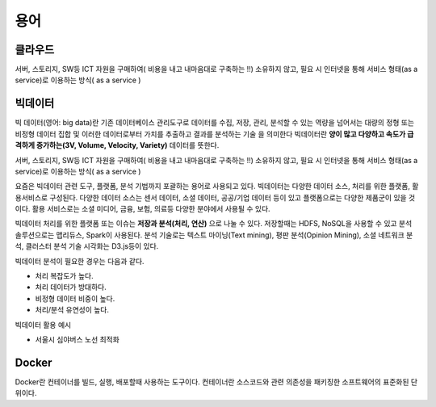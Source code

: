 .. _ict:

*************************
용어
*************************

클라우드
==========================

서버, 스토리지, SW등 ICT 자원을 구매하여( 비용을 내고 내마음대로 구축하는 !!) 소유하지 않고, 필요 시 인터넷을 통해 서비스 형태(as a service)로 이용하는 방식( as a service )

빅데이터
==========================

빅 데이터(영어: big data)란 기존 데이터베이스 관리도구로 데이터를 수집, 저장, 관리, 분석할 수 있는 역량을 넘어서는 대량의 정형 또는 비정형 데이터 집합 및 이러한 데이터로부터 가치를 추출하고 결과를 분석하는 기술 을 의미한다 빅데이터란 **양이 많고 다양하고 속도가 급격하게 증가하는(3V, Volume, Velocity, Variety)** 데이터를 뜻한다. 

서버, 스토리지, SW등 ICT 자원을 구매하여( 비용을 내고 내마음대로 구축하는 !!) 소유하지 않고, 필요 시 인터넷을 통해 서비스 형태(as a service)로 이용하는 방식( as a service )

요즘은 빅데이터 관련 도구, 플랫폼, 분석 기법까지 포괄하는 용어로 사용되고 있다. 빅데이터는 다양한 데이터 소스, 처리를 위한 플랫폼, 활용서비스로 구성된다. 다양한 데이터 소스는 센서 데이터, 소셜 데이터, 공공/기업 데이터 등이 있고 플랫폼으로는 다양한 제품군이 있을 것이다. 활용 서비스로는 소셜 미디어, 금융, 보험, 의료등 다양한 분야에서 사용될 수 있다.

빅데이터 처리를 위한 플랫폼 또는 이슈는 **저장과 분석(처리, 연산)** 으로 나눌 수 있다. 저장할때는 HDFS, NoSQL을 사용할 수 있고 분석 솔루션으로는 맵리듀스, Spark이 사용된다. 분석 기술로는 텍스트 마이닝(Text mining), 평판 분석(Opinion Mining), 소셜 네트워크 분석, 클러스터 분석 기술 시각화는 D3.js등이 있다.

빅데이터 분석이 필요한 경우는 다음과 같다.

- 처리 복잡도가 높다.
- 처리 데이터가 방대하다.
- 비정형 데이터 비중이 높다.
- 처리/분석 유연성이 높다.

빅데이터 활용 예시

- 서울시 심야버스 노선 최적화

Docker
==========

Docker란 컨테이너를 빌드, 실행, 배포할때 사용하는 도구이다. 컨테이너란 소스코드와 관련 의존성을 패키징한 소프트웨어의 표준화된 단위이다.





